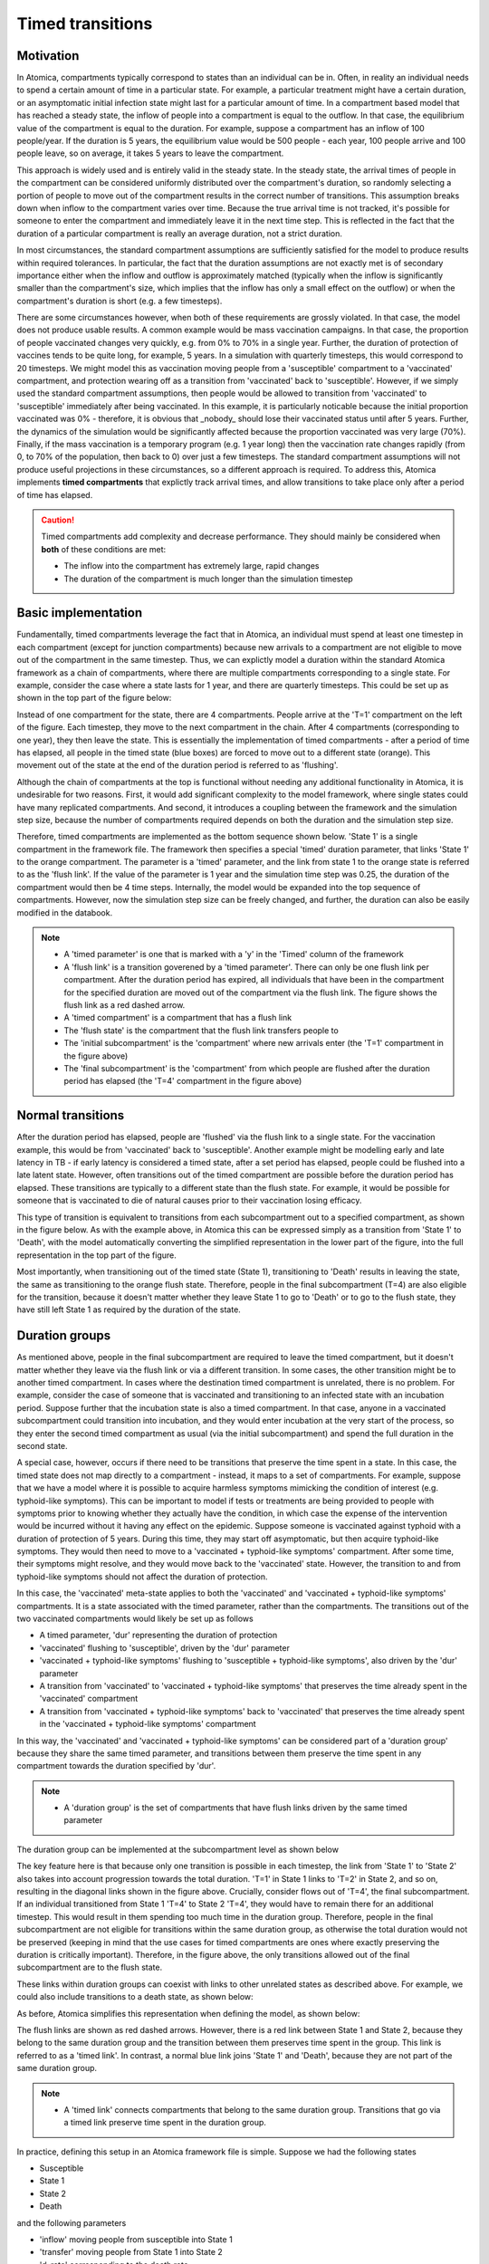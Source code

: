 .. _timed-transitions:

Timed transitions
#################

Motivation
**********

In Atomica, compartments typically correspond to states than an individual can be in. Often, in reality an individual needs to spend a certain amount of time in a particular state. For example, a particular treatment might have a certain duration, or an asymptomatic initial infection state might last for a particular amount of time. In a compartment based model that has reached a steady state, the inflow of people into a compartment is equal to the outflow. In that case, the equilibrium value of the compartment is equal to the duration. For example, suppose a compartment has an inflow of 100 people/year. If the duration is 5 years, the equilibrium value would be 500 people - each year, 100 people arrive and 100 people leave, so on average, it takes 5 years to leave the compartment.

This approach is widely used and is entirely valid in the steady state. In the steady state, the arrival times of people in the compartment can be considered uniformly distributed over the compartment's duration, so randomly selecting a portion of people to move out of the compartment results in the correct number of transitions. This assumption breaks down when inflow to the compartment varies over time. Because the true arrival time is not tracked, it's possible for someone to enter the compartment and immediately leave it in the next time step. This is reflected in the fact that the duration of a particular compartment is really an average duration, not a strict duration. 

In most circumstances, the standard compartment assumptions are sufficiently satisfied for the model to produce results within required tolerances. In particular, the fact that the duration assumptions are not exactly met is of secondary importance either when the inflow and outflow is approximately matched (typically when the inflow is significantly smaller than the compartment's size, which implies that the inflow has only a small effect on the outflow) or when the compartment's duration is short (e.g. a few timesteps).

There are some circumstances however, when both of these requirements are grossly violated. In that case, the model does not produce usable results. A common example would be mass vaccination campaigns. In that case, the proportion of people vaccinated changes very quickly, e.g. from 0% to 70% in a single year. Further, the duration of protection of vaccines tends to be quite long, for example, 5 years. In a simulation with quarterly timesteps, this would correspond to 20 timesteps. We might model this as vaccination moving people from a 'susceptible' compartment to a 'vaccinated' compartment, and protection wearing off as a transition from 'vaccinated' back to 'susceptible'. However, if we simply used the standard compartment assumptions, then people would be allowed to transition from 'vaccinated' to 'susceptible' immediately after being vaccinated. In this example, it is particularly noticable because the initial proportion vaccinated was 0% - therefore, it is obvious that _nobody_ should lose their vaccinated status until after 5 years. Further, the dynamics of the simulation would be significantly affected because the proportion vaccinated was very large (70%). Finally, if the mass vaccination is a temporary program (e.g. 1 year long) then the vaccination rate changes rapidly (from 0, to 70% of the population, then back to 0) over just a few timesteps. The standard compartment assumptions will not produce useful projections in these circumstances, so a different approach is required. To address this, Atomica implements **timed compartments** that explictly track arrival times, and allow transitions to take place only after a period of time has elapsed.

.. caution::

	Timed compartments add complexity and decrease performance. They should mainly be considered when **both** of these conditions are met:

	- The inflow into the compartment has extremely large, rapid changes
	- The duration of the compartment is much longer than the simulation timestep

Basic implementation
********************

Fundamentally, timed compartments leverage the fact that in Atomica, an individual must spend at least one timestep in each compartment (except for junction compartments) because new arrivals to a compartment are not eligible to move out of the compartment in the same timestep. Thus, we can explictly model a duration within the standard Atomica framework as a chain of compartments, where there are multiple compartments corresponding to a single state. For example, consider the case where a state lasts for 1 year, and there are quarterly timesteps. This could be set up as shown in the top part of the figure below:

.. image:: schematic/Slide1.PNG
	:width: 500px
    :alt: Basic compartment expansion

Instead of one compartment for the state, there are 4 compartments. People arrive at the 'T=1' compartment on the left of the figure. Each timestep, they move to the next compartment in the chain. After 4 compartments (corresponding to one year), they then leave the state. This is essentially the implementation of timed compartments - after a period of time has elapsed, all people in the timed state (blue boxes) are forced to move out to a different state (orange). This movement out of the state at the end of the duration period is referred to as 'flushing'. 

Although the chain of compartments at the top is functional without needing any additional functionality in Atomica, it is undesirable for two reasons. First, it would add significant complexity to the model framework, where single states could have many replicated compartments. And second, it introduces a coupling between the framework and the simulation step size, because the number of compartments required depends on both the duration and the simulation step size. 

Therefore, timed compartments are implemented as the bottom sequence shown below. 'State 1' is a single compartment in the framework file. The framework then specifies a special 'timed' duration parameter, that links 'State 1' to the orange compartment. The parameter is a 'timed' parameter, and the link from state 1 to the orange state is referred to as the 'flush link'. If the value of the parameter is 1 year and the simulation time step was 0.25, the duration of the compartment would then be 4 time steps. Internally, the model would be expanded into the top sequence of compartments. However, now the simulation step size can be freely changed, and further, the duration can also be easily modified in the databook. 

.. note::

	- A 'timed parameter' is one that is marked with a 'y' in the 'Timed' column of the framework
	- A 'flush link' is a transition goverened by a 'timed parameter'. There can only be one flush link per compartment. After the duration period has expired, all individuals that have been in the compartment for the specified duration are moved out of the compartment via the flush link. The figure shows the flush link as a red dashed arrow.
	- A 'timed compartment' is a compartment that has a flush link
	- The 'flush state' is the compartment that the flush link transfers people to
	- The 'initial subcompartment' is the 'compartment' where new arrivals enter (the 'T=1' compartment in the figure above)
	- The 'final subcompartment' is the 'compartment' from which people are flushed after the duration period has elapsed (the 'T=4' compartment in the figure above) 

Normal transitions
******************

After the duration period has elapsed, people are 'flushed' via the flush link to a single state. For the vaccination example, this would be from 'vaccinated' back to 'susceptible'. Another example might be modelling early and late latency in TB - if early latency is considered a timed state, after a set period has elapsed, people could be flushed into a late latent state. However, often transitions out of the timed compartment are possible before the duration period has elapsed. These transitions are typically to a different state than the flush state. For example, it would be possible for someone that is vaccinated to die of natural causes prior to their vaccination losing efficacy. 

This type of transition is equivalent to transitions from each subcompartment out to a specified compartment, as shown in the figure below. As with the example above, in Atomica this can be expressed simply as a transition from 'State 1' to 'Death', with the model automatically converting the simplified representation in the lower part of the figure, into the full representation in the top part of the figure.


.. image:: schematic/Slide2.PNG
	:width: 500px
    :alt: Expanded compartments with normal outflow

Most importantly, when transitioning out of the timed state (State 1), transitioning to 'Death' results in leaving the state, the same as transitioning to the orange flush state. Therefore, people in the final subcompartment (T=4) are also eligible for the transition, because it doesn't matter whether they leave State 1 to go to 'Death' or to go to the flush state, they have still left State 1 as required by the duration of the state. 

Duration groups
***************

As mentioned above, people in the final subcompartment are required to leave the timed compartment, but it doesn't matter whether they leave via the flush link or via a different transition. In some cases, the other transition might be to another timed compartment. In cases where the destination timed compartment is unrelated, there is no problem. For example, consider the case of someone that is vaccinated and transitioning to an infected state with an incubation period. Suppose further that the incubation state is also a timed compartment. In that case, anyone in a vaccinated subcompartment could transition into incubation, and they would enter incubation at the very start of the process, so they enter the second timed compartment as usual (via the initial subcompartment) and spend the full duration in the second state.

A special case, however, occurs if there need to be transitions that preserve the time spent in a state. In this case, the timed state does not map directly to a compartment - instead, it maps to a set of compartments. For example, suppose that we have a model where it is possible to acquire harmless symptoms mimicking the condition of interest (e.g. typhoid-like symptoms). This can be important to model if tests or treatments are being provided to people with symptoms prior to knowing whether they actually have the condition, in which case the expense of the intervention would be incurred without it having any effect on the epidemic. Suppose someone is vaccinated against typhoid with a duration of protection of 5 years. During this time, they may start off asymptomatic, but then acquire typhoid-like symptoms. They would then need to move to a 'vaccinated + typhoid-like symptoms' compartment. After some time, their symptoms might resolve, and they would move back to the 'vaccinated' state. However, the transition to and from typhoid-like symptoms should not affect the duration of protection. 

In this case, the 'vaccinated' meta-state applies to both the 'vaccinated' and 'vaccinated + typhoid-like symptoms' compartments. It is a state associated with the timed parameter, rather than the compartments. The transitions out of the two vaccinated compartments would likely be set up as follows

- A timed parameter, 'dur' representing the duration of protection
- 'vaccinated' flushing to 'susceptible', driven by the 'dur' parameter
- 'vaccinated + typhoid-like symptoms' flushing to 'susceptible + typhoid-like symptoms', also driven by the 'dur' parameter
- A transition from 'vaccinated' to 'vaccinated + typhoid-like symptoms' that preserves the time already spent in the 'vaccinated' compartment
- A transition from 'vaccinated + typhoid-like symptoms' back to 'vaccinated' that preserves the time already spent in the 'vaccinated + typhoid-like symptoms' compartment

In this way, the 'vaccinated' and 'vaccinated + typhoid-like symptoms' can be considered part of a 'duration group' because they share the same timed parameter, and transitions between them preserve the time spent in any compartment towards the duration specified by 'dur'. 

.. note::

	- A 'duration group' is the set of compartments that have flush links driven by the same timed parameter

The duration group can be implemented at the subcompartment level as shown below

.. image:: schematic/Slide3.PNG
	:width: 500px
    :alt: Expanded compartments with timed outflow

The key feature here is that because only one transition is possible in each timestep, the link from 'State 1' to 'State 2' also takes into account progression towards the total duration. 'T=1' in State 1 links to 'T=2' in State 2, and so on, resulting in the diagonal links shown in the figure above. Crucially, consider flows out of 'T=4', the final subcompartment. If an individual transitioned from State 1 'T=4' to State 2 'T=4', they would have to remain there for an additional timestep. This would result in them spending too much time in the duration group. Therefore, people in the final subcompartment are not eligible for transitions within the same duration group, as otherwise the total duration would not be preserved (keeping in mind that the use cases for timed compartments are ones where exactly preserving the duration is critically important). Therefore, in the figure above, the only transitions allowed out of the final subcompartment are to the flush state. 

These links within duration groups can coexist with links to other unrelated states as described above. For example, we could also include transitions to a death state, as shown below:

.. image:: schematic/Slide4.PNG
	:width: 500px
    :alt: Expanded compartments with mixed outflow

As before, Atomica simplifies this representation when defining the model, as shown below:

.. image:: schematic/Slide5.PNG
	:width: 500px
    :alt: Overall simplified structure

The flush links are shown as red dashed arrows. However, there is a red link between State 1 and State 2, because they belong to the same duration group and the transition between them preserves time spent in the group. This link is referred to as a 'timed link'. In contrast, a normal blue link joins 'State 1' and 'Death', because they are not part of the same duration group. 

.. note::

	- A 'timed link' connects compartments that belong to the same duration group. Transitions that go via a timed link preserve time spent in the duration group.

In practice, defining this setup in an Atomica framework file is simple. Suppose we had the following states

- Susceptible
- State 1
- State 2
- Death

and the following parameters

- 'inflow' moving people from susceptible into State 1
- 'transfer' moving people from State 1 into State 2
- 'd_rate' corresponding to the death rate 
- 'flush' corresponding to the duration spent in State 1 or State 2 (with those compartments belonging to the same duration group)

In the framework, the parameters would be defined as usual, but with 'flush' marked as a timed parameter. The transition matrix then looks like:

.. image:: schematic/transition_matrix_example.png
	:width: 500px
    :alt: Transition matrix example

This is all that is required to define the model - the software will automatically set up 'state_1' and 'state_2' to be timed compartments, and it will automatically determine that 'state_1' and 'state_2' belong to the same duration group and set up a timed link between them. 

Architecture
************

.. image:: schematic/Slide6.PNG
	:width: 500px
    :alt: TimedCompartment internal architecture

.. image:: schematic/Slide7.PNG
	:width: 500px
    :alt: Outflow paths from TimedCompartments

.. image:: schematic/Slide8.PNG
	:width: 500px
    :alt: Inflow and update for TimedCompartments

.. image:: schematic/Slide10.PNG
	:width: 500px
    :alt: TimedCompartment disaggregation



Maximum compartment duration
****************************

Intended usage
- NOT used when there is a constant inflow/outflow or if inflows and outflows are slowly changing
- In a compartment model, the amount of time people spend in the compartment follows an exponential distribution. In the steady state, only the mean matters. When things change rapidly, then discrepencies can occur. These discrepencies are largest if the compartment has a long expected duration relative to the step size, and if the inflow changes dramatically.

Therefore, the maximum compartment duration is suitable under the following circumstances
- The expected time in the compartment is long relative to the step size (e.g. >4 timesteps), and
- At the end of the duration, all individuals transition to the same compartment (although this could be a junction), and
- There are sharp changes to inflow or outflow

Two examples of where this usage might be appropriate:

- A mass vaccination schedule where
    - A large proportion of the population is vaccinated at the same time
    - The duration of protection is several years
    - At the end, all uninfected individuals return to the susceptible compartment
- TB early to late latent states
    - The time spent in the early latent state is several years
    - At the end, all infected individuals progress to late latent
    - The inflow changes rapidly if the force of infection changes due to interventions e.g. treatment scale-up reducing the number of new infections

One example of where this usage would be inappropriate
- Treatment lasts 6 months
    - The expected time spent in the compartment is only 1-2 timesteps, so the approximation that the time spent in the compartment by individuals is uniformly distributed is sufficiently good even if the treatment initiation rate changes rapidly

Note - what does it mean to be 'in' a compartment for a duration. Easiest way is to think of it as the number of chances to undergo a transition e.g. dt=0.25 and 1 year duration, there are 4 timesteps where you'd be eligible for transitions

Timed parameter restrictions

x - If a junction has a timed compartment input, it cannot have any untimed inputs
x - If a junction receives flush inputs, it cannot have outflows that end up in the same duration group
x - If the same timed parameter is used for multiple compartments, the destination compartments cannot be in the group of source compartments (cannot flush into the duration group)
x - If entered in the databook, only a constant value can be provided
x - If it has a function, then it must be precomputable and have the same value at all times
x - Cannot be marked as a derivative
x - Must be in 'duration' units
x - Cannot be marked as 'targetable' (i.e. cannot be changed by programs)
x - Any given compartment can have a maximum of one outgoing timed transition
x - The timed compartment cannot be a birth, death, or junction compartment
x - A timedcompartment cannot flush into a junction if one of the junction outputs belongs to the same duration group
x - A junction cannot receive inflow from more than one duration group

A timed parameter defines a shared state
The quantity being tracked is 'time until the person needs to be moved'

Transfers
*********

- To a shorter duration, they are all inserted into the initial subcompartment. However, because they have already been in the duration group, they get advanced in the update
- To a longer duration, the status is maintained

.. image:: schematic/Slide9.PNG
	:width: 500px
    :alt: TimedCompartment duration mismatch


Timed compartments and junctions
********************************

Timed compartments can be used in conjunction with junctions

We have defined previously the behaviours for transitions out of a TimedCompartment, namely that they can be
Transitions to another TimedCompartment in the same duration group, in which the final subcompartment is not eligible for the transition
Transitions to a normal compartment or a TimedCompartment in a different duration group, in which case the final subcompartment is eligible for the transition
These are mutually exclusive, because the final subcompartment either is or is not eligible for the transition
A junction can be thought of as disaggregating a single link out of the source compartment – that is, one link flows out of the source into the junction, but it ends up populating multiple downstream compartments
This is not logically possible if the downstream compartments mix the two cases described above, because the single link flowing out of the source compartment cannot simultaneously satisfy both cases
Therefore, in such cases we need to apply restrictions such that either the first case or the second case above is met, but not both
Namely, either all of the downstream compartments are in the same duration group as the source compartment, or none of them are
For this purpose, a junction also needs to be considered part of a duration group in this validation

A junction is attached to a duration group if it directly or indirectly has a TimedLink connecting it to a TimedCompartment and indirect paths only pass through JunctionCompartments. Attachment is directional
A junction belongs to a duration group if it attached to an upstream duration group, and also attached to the same group downstream
A junction can only belong to one duration group
If a junction is attached to an upstream duration group, it can either be attached to only the same downstream duration group, or it can be attached to any downstream groups except the upstream group
A junction that belongs to a duration group can only be connected, directly or indirectly, to TimedCompartments

.. image:: schematic/Slide11.PNG
	:width: 500px
    :alt: Junction flows

.. image:: schematic/Slide12.PNG
	:width: 500px
    :alt: Junction mixed output schematic

.. image:: schematic/Slide13.PNG
	:width: 500px
    :alt: Junction valid examples

.. image:: schematic/Slide14.PNG
	:width: 500px
    :alt: Junction examples of valid and invalid structures

.. image:: schematic/Slide15.PNG
	:width: 500px
    :alt: Indirect junctions examples

.. image:: schematic/Slide16.PNG
	:width: 500px
    :alt: Indirect junctions additional examples



Example calculation
*******************

Consider the example model shown below. There are 4 states in two groups, corresponding to vaccination status and diagnosis restricted. Individuals become diagnosis restricted by being treated (in this very simple example, perhaps prophylatically).  Here, ``dur`` is a timed parameter corresponding to the duration of protection for the vaccine. This means that ``vac`` and ``vacdxr`` are timed compartments, and the ``tx`` link between them (``vac:vacdxr``) is a duration-preserving timed link, while the ``tx`` link from ``sus:dxr`` is a normal link. From any compartment, transition to death is possible.

At each timestep, any individuals needing to be flushed from the compartment are resolved separately from all other transitions. That is, updating the compartment sizes now involves two steps

1. Non-flush link values are computed all flush links and assuming everyone is eligible for these transitions
2. The flush link value is computed based on inflow into the flush subcompartment. This is a separate compute stage because normal inflow into the compartment will affect how many people will be flushed
3. An update is carried out by
    1. Advancing the keyring, then
    2. Resolving all links, where the flush link acts on the first row, ``TimedLinks`` act on the top ``n-1`` rows, and normal ``Links`` act on the last row

To reduce storage requirements, the top row is omitted and that way ``TimedLink`` instances act on entire columns at a time.

Step (2) in this calculation populates the flush links with the number of people in each ``TimedCompartment`` that need to be cleared from the state. Therefore, they have their values set based on the ``TimedCompartment`` they are associated with during step (2), and are not updated during ``update_links``.

- Watch out for number parameters. In general the flow out of a timed compartment will be less. For example, suppose we have a number parameter moving 50 people out of vac to vacinf. But we have 100 people in vac and 10 of them due to move to sus. We end up moving 45 people from vac to vacinf. Because we cannot identify which people in vac are due to be flushed.


Test cases
**********

x - Finish lifespan test (transitions with junctions)
x - Indirect flows (multiple junctions)
x - Transfers with different durations in same group
x - TimedCompartments with duration less than one timestep
x - Check initialization works correctly with cascaded junctions
- Various invalid junctions

